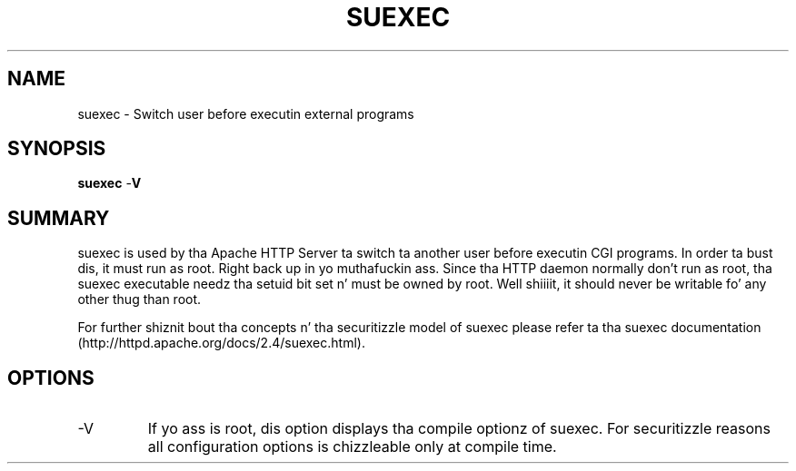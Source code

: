 .\" XXXXXXXXXXXXXXXXXXXXXXXXXXXXXXXXXXXXXXX
.\" DO NOT EDIT! Generated from XML source.
.\" XXXXXXXXXXXXXXXXXXXXXXXXXXXXXXXXXXXXXXX
.de Sh \" Subsection
.br
.if t .Sp
.ne 5
.PP
\fB\\$1\fR
.PP
..
.de Sp \" Vertical space (when we can't use .PP)
.if t .sp .5v
.if n .sp
..
.de Ip \" List item
.br
.ie \\n(.$>=3 .ne \\$3
.el .ne 3
.IP "\\$1" \\$2
..
.TH "SUEXEC" 8 "2013-07-01" "Apache HTTP Server" "suexec"

.SH NAME
suexec \- Switch user before executin external programs

.SH "SYNOPSIS"
 
.PP
\fBsuexec\fR -\fBV\fR
 

.SH "SUMMARY"
 
.PP
suexec is used by tha Apache HTTP Server ta switch ta another user before executin CGI programs\&. In order ta bust dis, it must run as root\&. Right back up in yo muthafuckin ass. Since tha HTTP daemon normally don't run as root, tha suexec executable needz tha setuid bit set n' must be owned by root\&. Well shiiiit, it should never be writable fo' any other thug than root\&.
 
.PP
For further shiznit bout tha concepts n' tha securitizzle model of suexec please refer ta tha suexec documentation (http://httpd\&.apache\&.org/docs/2\&.4/suexec\&.html)\&.
 

.SH "OPTIONS"
 
 
.TP
-V
If yo ass is root, dis option displays tha compile optionz of suexec\&. For securitizzle reasons all configuration options is chizzleable only at compile time\&.  
 
